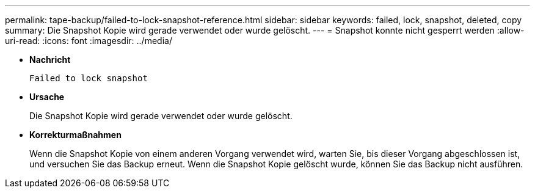 ---
permalink: tape-backup/failed-to-lock-snapshot-reference.html 
sidebar: sidebar 
keywords: failed, lock, snapshot, deleted, copy 
summary: Die Snapshot Kopie wird gerade verwendet oder wurde gelöscht. 
---
= Snapshot konnte nicht gesperrt werden
:allow-uri-read: 
:icons: font
:imagesdir: ../media/


[role="lead"]
* *Nachricht*
+
`Failed to lock snapshot`

* *Ursache*
+
Die Snapshot Kopie wird gerade verwendet oder wurde gelöscht.

* *Korrekturmaßnahmen*
+
Wenn die Snapshot Kopie von einem anderen Vorgang verwendet wird, warten Sie, bis dieser Vorgang abgeschlossen ist, und versuchen Sie das Backup erneut. Wenn die Snapshot Kopie gelöscht wurde, können Sie das Backup nicht ausführen.


